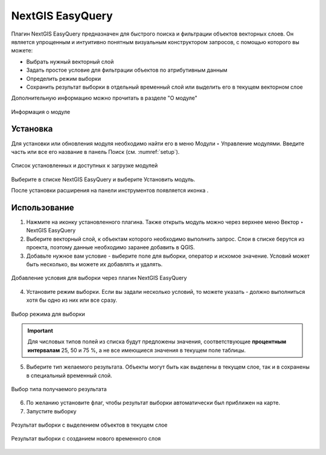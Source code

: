 .. sectionauthor:: Роман Гайнуллов <roman.gainullov@nextgis.ru>

.. _NextGIS_EasyQuery:

NextGIS EasyQuery
=================

Плагин NextGIS EasyQuery предназначен для быстрого поиска и фильтрации объектов векторных слоев.
Он является упрощенным и интуитивно понятным визуальным конструктором запросов, с помощью которого вы можете:

- Выбрать нужный векторный слой
- Задать простое условие для фильтрации объектов по атрибутивным данным
- Определить режим выборки
- Сохранить результат выборки в отдельный временный слой или выделить его в текущем векторном слое

Дополнительную информацию можно прочитать в разделе "О модуле"

.. figure:: _static/nextgis_easyquery/info.png
   :name: info
   :align: center
   :width: 16cm
   
   Информация о модуле

.. _ng_easyq_install:

Установка
---------

Для установки или обновления модуля необходимо найти его в меню Модули ‣ Управление модулями.
Введите часть или все его название в панель Поиск (см. :numref:`setup`).

.. figure:: _static/nextgis_easyquery/setup.png
   :name: setup
   :align: center
   :width: 16cm
   
   Список установленных и доступных к загрузке модулей

Выберите в списке NextGIS EasyQuery и выберите Установить модуль.

После установки расширения на панели инструментов появляется иконка |easyquery_icon|. 

.. |easyquery_icon| image:: _static/nextgis_easyquery/easyquery_icon.png

.. _ng_easyq_use:

Использование
-------------

1. Нажмите на иконку установленного плагина. Также открыть модуль можно через верхнее меню Вектор ‣ NextGIS EasyQuery
2. Выберите векторный слой, к объектам которого необходимо выполнить запрос. Слои в списке берутся из проекта, поэтому данные необходимо заранее добавить в QGIS.
3. Добавьте нужное вам условие - выберите поле для выборки, оператор и искомое значение. Условий может быть несколько, вы можете их добавлять и удалять.

.. figure:: _static/nextgis_easyquery/conditions.png
   :name: conditions
   :align: center
   :width: 25cm
   
   Добавление условия для выборки через плагин NextGIS EasyQuery
   
4. Установите режим выборки. Если вы задали несколько условий, то можете указать - должно выполниться хотя бы одно из них или все сразу.

.. figure:: _static/nextgis_easyquery/query_modes.png
   :name: query_modes
   :align: center
   :width: 16cm
   
   Выбор режима для выборки


.. important::
	Для числовых типов полей из списка будут предложены значения, соответствующие **процентным интервалам** 25, 50 и 75 %, а не все имеющиеся значения в текущем поле таблицы.

5. Выберите тип желаемого результата. Объекты могут быть как выделены в текущем слое, так и в сохранены в специальный временный слой.

.. figure:: _static/nextgis_easyquery/query_type_result.png
   :name: query_type_result
   :align: center
   :width: 16cm
   
   Выбор типа получаемого результата
   
6. По желанию установите флаг, чтобы результат выборки автоматически был приближен на карте.
7. Запустите выборку

.. figure:: _static/nextgis_easyquery/query_result.png
   :name: query_result
   :align: center
   :width: 25cm
   
   Результат выборки с выделением объектов в текущем слое


.. figure:: _static/nextgis_easyquery/query_result2.png
   :name: query_result2
   :align: center
   :width: 25cm
   
   Результат выборки с созданием нового временного слоя
